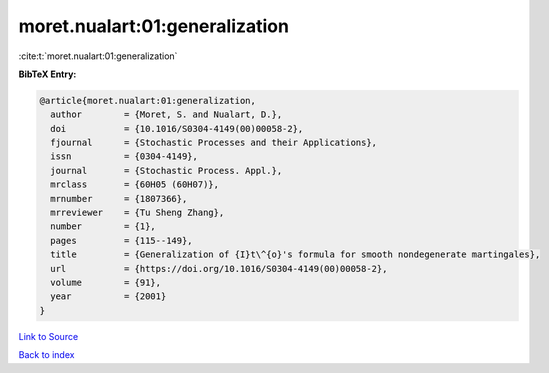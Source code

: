 moret.nualart:01:generalization
===============================

:cite:t:`moret.nualart:01:generalization`

**BibTeX Entry:**

.. code-block:: bibtex

   @article{moret.nualart:01:generalization,
     author        = {Moret, S. and Nualart, D.},
     doi           = {10.1016/S0304-4149(00)00058-2},
     fjournal      = {Stochastic Processes and their Applications},
     issn          = {0304-4149},
     journal       = {Stochastic Process. Appl.},
     mrclass       = {60H05 (60H07)},
     mrnumber      = {1807366},
     mrreviewer    = {Tu Sheng Zhang},
     number        = {1},
     pages         = {115--149},
     title         = {Generalization of {I}t\^{o}'s formula for smooth nondegenerate martingales},
     url           = {https://doi.org/10.1016/S0304-4149(00)00058-2},
     volume        = {91},
     year          = {2001}
   }

`Link to Source <https://doi.org/10.1016/S0304-4149(00)00058-2},>`_


`Back to index <../By-Cite-Keys.html>`_
